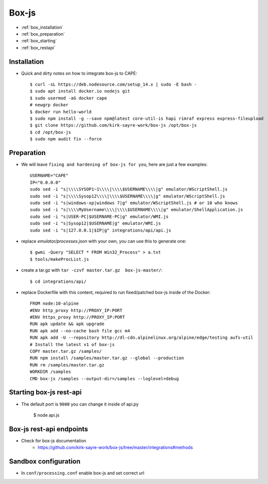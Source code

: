 ======
Box-js
======

* :ref:`box_installation`
* :ref:`box_preparation`
* :ref:`box_starting`
* :ref:`box_restapi`

.. _box_installation:

Installation
============

* Quick and dirty notes on how to integrate box-js to CAPE::

    $ curl -sL https://deb.nodesource.com/setup_14.x | sudo -E bash -
    $ sudo apt install docker.io nodejs git
    $ sudo usermod -aG docker cape
    # newgrp docker
    $ docker run hello-world
    $ sudo npm install -g --save npm@latest core-util-is hapi rimraf express express-fileupload
    $ git clone https://github.com/kirk-sayre-work/box-js /opt/box-js
    $ cd /opt/box-js
    $ sudo npm audit fix --force

.. _box_preparation:

Preparation
===========
* We will leave ``fixing and hardening of box-js for you``, here are just a few examples::

    USERNAME="CAPE"
    IP="0.0.0.0"
    sudo sed -i "s|\\\\SYSOP1~1\\\\|\\\\$USERNAME\\\\|g" emulator/WScriptShell.js
    sudo sed -i "s|\\\\Sysop12\\\\|\\\\$USERNAME\\\\|g" emulator/WScriptShell.js
    sudo sed -i "s|windows-xp|windows 7|g" emulator/WScriptShell.js # or 10 who knows
    sudo sed -i "s|\\\\MyUsername\\\\|\\\\$USERNAME\\\\|g" emulator/ShellApplication.js
    sudo sed -i "s|USER-PC|$USERNAME-PC|g" emulator/WMI.js
    sudo sed -i "s|Sysop12|$USERNAME|g" emulator/WMI.js
    sudo sed -i "s|127.0.0.1|$IP|g" integrations/api/api.js

* replace `emulator/processes.json` with your own, you can use this to generate one::

    $ gwmi -Query "SELECT * FROM Win32_Process" > a.txt
    $ tools/makeProcList.js

* create a tar.gz with ``tar -czvf master.tar.gz  box-js-master/``::

    $ cd integrations/api/

* replace Dockerfile with this content, required to run fixed/patched box-js inside of the Docker::

    FROM node:10-alpine
    #ENV http_proxy http://PROXY_IP:PORT
    #ENV https_proxy http://PROXY_IP:PORT
    RUN apk update && apk upgrade
    RUN apk add --no-cache bash file gcc m4
    RUN apk add -U --repository http://dl-cdn.alpinelinux.org/alpine/edge/testing aufs-util
    # Install the latest v1 of box-js
    COPY master.tar.gz /samples/
    RUN npm install /samples/master.tar.gz --global --production
    RUN rm /samples/master.tar.gz
    WORKDIR /samples
    CMD box-js /samples --output-dir=/samples --loglevel=debug

.. _box_starting:

Starting box-js rest-api
========================
* The default port is ``9000`` you can change it inside of api.py

    $ node api.js

.. _box_restapi:

Box-js rest-api endpoints
=========================
* Check for box-js documentation
    * https://github.com/kirk-sayre-work/box-js/tree/master/integrations#methods

Sandbox configuration
=====================
* In ``conf/processing.conf`` enable box-js and set correct url
